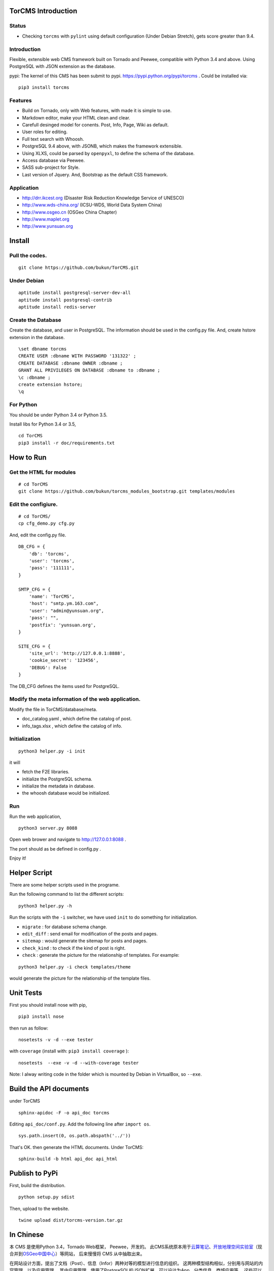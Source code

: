 TorCMS Introduction
==============================

Status
------------------------

.. image:: https://travis-ci.org/bukun/TorCMS.svg?branch=master
    :target: https://travis-ci.org/bukun/TorCMS

.. image:: https://img.shields.io/pypi/v/torcms.svg
    :target: https://pypi.python.org/pypi/torcms/

.. image:: https://img.shields.io/pypi/pyversions/torcms.svg
    :target: https://pypi.python.org/pypi/torcms/

* Checking ``torcms`` with ``pylint`` using default configuration (Under Debian Stretch), gets score greater than 9.4.

Introduction
-------------------------------------------------

Flexible, extensible web CMS framework built on Tornado and Peewee,
compatible with Python 3.4 and above. Using PostgreSQL with JSON
extension as the database.

pypi: The kernel of this CMS has been submit to pypi.
https://pypi.python.org/pypi/torcms . Could be installed via:

::

    pip3 install torcms

Features
--------------------------------------------------

- Build on Tornado, only with Web features, with made it is simple to use.
- Markdown editor, make your HTML clean and clear.
- Carefull desinged model for conents. Post, Info, Page, Wiki as default.
- User roles for editing.
- Full text search with Whoosh.
- PostgreSQL 9.4 above, with JSONB, which makes the framework extensible.
- Using XLXS, could be parsed by ``openpyxl``, to define the schema of the database.
- Access database via Peewee.
- SASS sub-project for Style.
- Last version of Jquery. And, Bootstrap as the default CSS framework.

Application
------------------

-  http://drr.ikcest.org (Disaster Risk Reduction Knowledge Service of UNESCO)
-  http://www.wds-china.org/ (ICSU-WDS, World Data System China)
-  http://www.osgeo.cn (OSGeo China Chapter)
-  http://www.maplet.org
-  http://www.yunsuan.org


Install
================

Pull the codes.
----------------------

::

    git clone https://github.com/bukun/TorCMS.git

Under Debian
------------------

::

    aptitude install postgresql-server-dev-all
    aptitude install postgresql-contrib
    aptitude install redis-server

Create the Database
---------------------------

Create the database, and user in PostgreSQL.
The information should be used in the config.py file.
And, create hstore extension in the database.

::

    \set dbname torcms
    CREATE USER :dbname WITH PASSWORD '131322' ; 
    CREATE DATABASE :dbname OWNER :dbname ;
    GRANT ALL PRIVILEGES ON DATABASE :dbname to :dbname ;
    \c :dbname ;
    create extension hstore;
    \q

For Python
----------

You should be under Python 3.4 or Python 3.5.

Install libs for Python 3.4 or 3.5,

::

    cd TorCMS
    pip3 install -r doc/requirements.txt

How to Run
=========================

Get the HTML for modules
----------------------------------

::

    # cd TorCMS
    git clone https://github.com/bukun/torcms_modules_bootstrap.git templates/modules

Edit the configiure.
-----------------------

::

    # cd TorCMS/
    cp cfg_demo.py cfg.py

And, edit the config.py file.

::

    DB_CFG = {
        'db': 'torcms',
        'user': 'torcms',
        'pass': '111111',
    }

    SMTP_CFG = {
        'name': 'TorCMS',
        'host': "smtp.ym.163.com",
        'user': "admin@yunsuan.org",
        'pass': "",
        'postfix': 'yunsuan.org',
    }

    SITE_CFG = {
        'site_url': 'http://127.0.0.1:8888',
        'cookie_secret': '123456',
        'DEBUG': False
    }

The DB_CFG defines the items used for PostgreSQL.

Modify the meta information of the web application.
---------------------------------------------------------

Modify the file in TorCMS/database/meta.

-  doc\_catalog.yaml , which define the catalog of post.
-  info\_tags.xlsx , which define the catalog of info.


Initialization
--------------------------------

::

    python3 helper.py -i init

it will

- fetch the F2E libraries.
- initialize the PostgreSQL schema.
- initialize the metadata in database.
- the whoosh database would be initialized.


Run
---------


Run the web application,

::

    python3 server.py 8088

Open web brower and navigate to http://127.0.0.1:8088 .

The port should as be defined in config.py .

Enjoy it!

Helper Script
=========================================
There are some helper scripts used in the programe.

Run the following command to list the different scripts:

::

    python3 helper.py -h


Run the scripts with the ``-i`` switcher, we have used ``init`` to do something for initialization.

- ``migrate`` : for database schema change.
- ``edit_diff`` : send email for modification of the posts and pages.
- ``sitemap`` : would generate the sitemap for posts and pages.
- ``check_kind`` : to check if the kind of post is right.
- ``check`` : generate the picture for the relationship of templates. For example:

::

    python3 helper.py -i check templates/theme

would generate the picture for the relationship of the template files.

Unit Tests
=========================================

First you should install nose with pip,

::

    pip3 install nose

then run as follow:

::

    nosetests -v -d --exe tester

with ``coverage`` (install with:  ``pip3 install coverage`` ):

::

    nosetests  --exe -v -d --with-coverage tester

Note: I alway writing code in the folder which is mounted by Debian in VirtualBox, so ``--exe``.

Build the API documents
========================================

under TorCMS

::

    sphinx-apidoc -F -o api_doc torcms

Editing  ``api_doc/conf.py``. Add the following line after ``import os``.

::

    sys.path.insert(0, os.path.abspath('../'))

That's OK. then generate the HTML documents. Under TorCMS:

::

    sphinx-build -b html api_doc api_html

Publish to PyPi
===============================================

First, build the distribution.

::

    python setup.py sdist

Then, upload to the website.

::

    twine upload dist/torcms-version.tar.gz

In Chinese
=========================

本 CMS 是使用Python 3.4，Tornado Web框架， Peewee，开发的。
此CMS系统原本用于\ `云算笔记 <http://www.yunsuan.org>`__\ 、\ `开放地理空间实验室 <http://lab.osgeo.cn>`__\ （现合并到\ `OSGeo中国中心 <http://www.osgeo.cn>`__\ ）等网站，
后来慢慢将 CMS 从中抽取出来。

在网站设计方面，提出了文档（Post）、信息（Infor）两种对等的模型进行信息的组织。
这两种模型结构相似，分别用与网站的内容管理，以及应用管理。
其中应用管理，使用了PostgreSQL的JSON扩展，可以设计为App、分类信息、商城应用等。
这些可以在下面的应用中看一下。

网站的文档，除了Post之外，还有Page、Wiki，针对不同的目的作为文档使用。


应用
------------------------

-  http://www.osgeo.cn (OSGeo)
-  http://www.maplet.org (地图云集网站)
-  http://www.yunsuan.org (云算笔记网站)
-  http://www.wds-china.org (世界数据系统中国)
-  http://drr.ikcest.org (联合国教科文组织国际工程科技知识中心防灾减灾知识服务平台)



